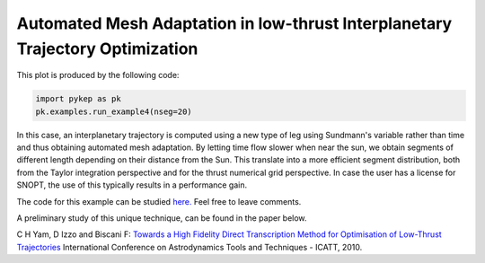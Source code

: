 Automated Mesh Adaptation in low-thrust Interplanetary Trajectory Optimization
==============================================================================

.. figure:: ../images/gallery4.png
   :alt: "Earth-Venus low-thrust transfer with on-line mesh adaptation"
   :align: right

This plot is produced by the following code:

.. code-block:: python

   import pykep as pk
   pk.examples.run_example4(nseg=20)
   
In this case, an interplanetary trajectory is computed using a new type of leg using Sundmann's variable rather than time and thus obtaining
automated mesh adaptation. By letting time flow slower when near the sun, we obtain segments of different length depending on their distance from the Sun.
This translate into a more efficient segment distribution, both from the Taylor integration perspective and for the thrust numerical grid perspective. In case the user has a license for SNOPT, the use of this typically results in a performance gain.

The code for this example can be studied `here. 
<https://github.com/esa/pykep/blob/master/pykep/examples/_ex4.py>`_ Feel free to leave comments.


A preliminary study of this unique technique, can be found in the paper below.

C H Yam, D Izzo and Biscani F: `Towards a High Fidelity Direct Transcription Method for Optimisation of Low-Thrust Trajectories <http://www.esa.int/gsp/ACT/doc/MAD/pub/ACT-RPR-MAD-2010-(AstroTools)Sundmann.pdf>`_ International Conference on Astrodynamics Tools and Techniques - ICATT,	 2010.

